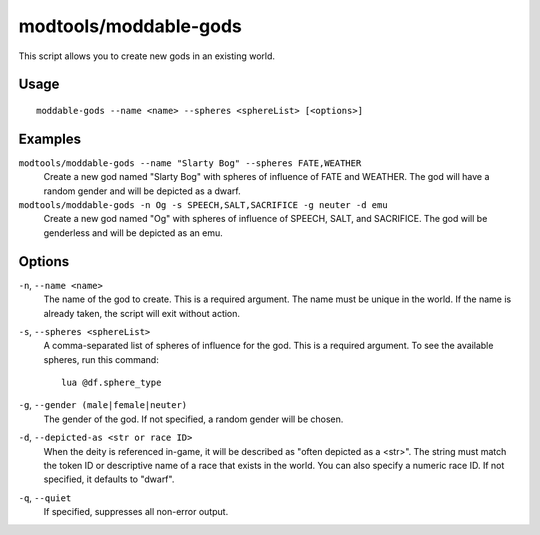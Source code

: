 modtools/moddable-gods
======================

.. dfhack-tool::
    :summary: Create deities.
    :tags: dev

This script allows you to create new gods in an existing world.

Usage
-----

::

    moddable-gods --name <name> --spheres <sphereList> [<options>]

Examples
--------

``modtools/moddable-gods --name "Slarty Bog" --spheres FATE,WEATHER``
    Create a new god named "Slarty Bog" with spheres of influence of FATE and
    WEATHER. The god will have a random gender and will be depicted as a dwarf.

``modtools/moddable-gods -n Og -s SPEECH,SALT,SACRIFICE -g neuter -d emu``
    Create a new god named "Og" with spheres of influence of SPEECH, SALT, and
    SACRIFICE. The god will be genderless and will be depicted as an emu.

Options
-------

``-n``, ``--name <name>``
    The name of the god to create. This is a required argument. The name must
    be unique in the world. If the name is already taken, the script will exit
    without action.
``-s``, ``--spheres <sphereList>``
    A comma-separated list of spheres of influence for the god. This is a
    required argument. To see the available spheres, run this command::

        lua @df.sphere_type

``-g``, ``--gender (male|female|neuter)``
    The gender of the god. If not specified, a random gender will be chosen.
``-d``, ``--depicted-as <str or race ID>``
    When the deity is referenced in-game, it will be described as "often
    depicted as a <str>". The string must match the token ID or descriptive
    name of a race that exists in the world. You can also specify a numeric
    race ID. If not specified, it defaults to "dwarf".
``-q``, ``--quiet``
    If specified, suppresses all non-error output.
